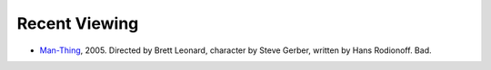 .. title: Recent Viewing
.. slug: 2005-05-03
.. date: 2005-05-03 00:00:00 UTC-05:00
.. tags: old blog,recent viewing
.. category: oldblog
.. link: 
.. description: 
.. type: text


Recent Viewing
--------------

+ `Man-Thing <http://www.imdb.com/title/tt0290747/>`__, 2005.
  Directed by Brett Leonard, character by Steve Gerber, written by Hans
  Rodionoff.  Bad.
